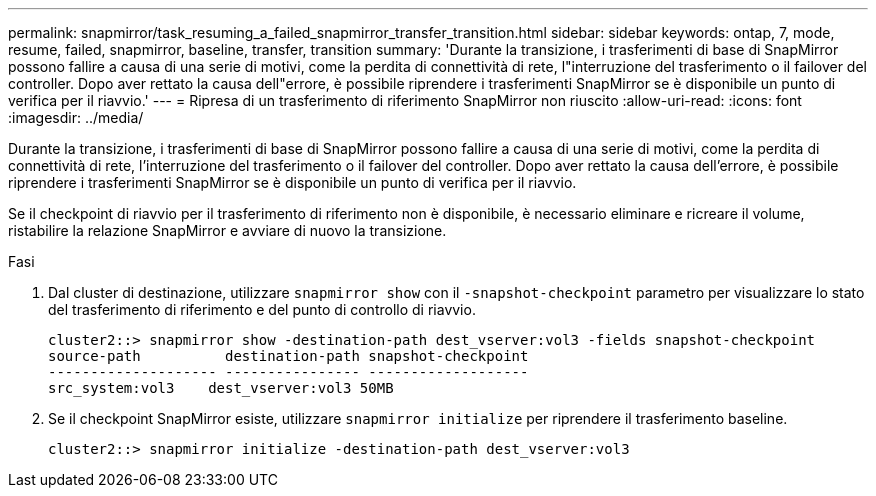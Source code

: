 ---
permalink: snapmirror/task_resuming_a_failed_snapmirror_transfer_transition.html 
sidebar: sidebar 
keywords: ontap, 7, mode, resume, failed, snapmirror, baseline, transfer, transition 
summary: 'Durante la transizione, i trasferimenti di base di SnapMirror possono fallire a causa di una serie di motivi, come la perdita di connettività di rete, l"interruzione del trasferimento o il failover del controller. Dopo aver rettato la causa dell"errore, è possibile riprendere i trasferimenti SnapMirror se è disponibile un punto di verifica per il riavvio.' 
---
= Ripresa di un trasferimento di riferimento SnapMirror non riuscito
:allow-uri-read: 
:icons: font
:imagesdir: ../media/


[role="lead"]
Durante la transizione, i trasferimenti di base di SnapMirror possono fallire a causa di una serie di motivi, come la perdita di connettività di rete, l'interruzione del trasferimento o il failover del controller. Dopo aver rettato la causa dell'errore, è possibile riprendere i trasferimenti SnapMirror se è disponibile un punto di verifica per il riavvio.

Se il checkpoint di riavvio per il trasferimento di riferimento non è disponibile, è necessario eliminare e ricreare il volume, ristabilire la relazione SnapMirror e avviare di nuovo la transizione.

.Fasi
. Dal cluster di destinazione, utilizzare `snapmirror show` con il `-snapshot-checkpoint` parametro per visualizzare lo stato del trasferimento di riferimento e del punto di controllo di riavvio.
+
[listing]
----
cluster2::> snapmirror show -destination-path dest_vserver:vol3 -fields snapshot-checkpoint
source-path          destination-path snapshot-checkpoint
-------------------- ---------------- -------------------
src_system:vol3    dest_vserver:vol3 50MB
----
. Se il checkpoint SnapMirror esiste, utilizzare `snapmirror initialize` per riprendere il trasferimento baseline.
+
[listing]
----
cluster2::> snapmirror initialize -destination-path dest_vserver:vol3
----

